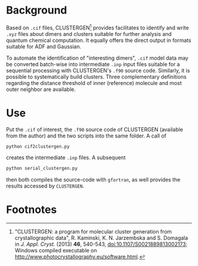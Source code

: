 
# name:   README.org
# author: nbehrnd@yahoo.com
# date:   2019-08-09 (YYYY-MM-DD)

* Background

  Based on =.cif= files, CLUSTERGEN[fn:1] provides facilitates to
  identify and write =.xyz= files about dimers and clusters suitable
  for further analysis and quantum chemical computation.  It equally
  offers the direct output in formats suitable for ADF and Gaussian.

  To automate the identification of "interesting dimers", =.cif= model
  data may be converted batch-wise into intermediate =.inp= input files
  suitable for a sequential processing with CLUSTERGEN's =.f90= source
  code.  Similarly, it is possible to systematically build clusters.
  Three complementary definitions regarding the distance threshold of
  inner (reference) molecule and most outer neighbor are available.

* Use

  Put the =.cif= of interest, the =.f90= source code of CLUSTERGEN
  (available from the author) and the two scripts into the same
  folder.  A call of
  #+BEGIN_SRC python 
    python cif2clustergen.py
  #+END_SRC
  creates the intermediate =.inp= files.  A subsequent
  #+BEGIN_SRC python
    python serial_clustergen.py
  #+END_SRC
  then both compiles the source-code with =gfortran=, as well provides
  the results accessed by =CLUSTERGEN=.
* Footnotes

[fn:1] "CLUSTERGEN: a program for molecular cluster generation from
crystallographic data", R. Kaminski, K. N. Jarzembska and S. Domagala
in /J. Appl. Cryst./ (2013) **46**, 540-543,
[[doi:10.1107/S0021889813002173][doi:10.1107/S0021889813002173]]; Windows compiled executable on
[[http://www.photocrystallography.eu/software.html][http://www.photocrystallography.eu/software.html]].
